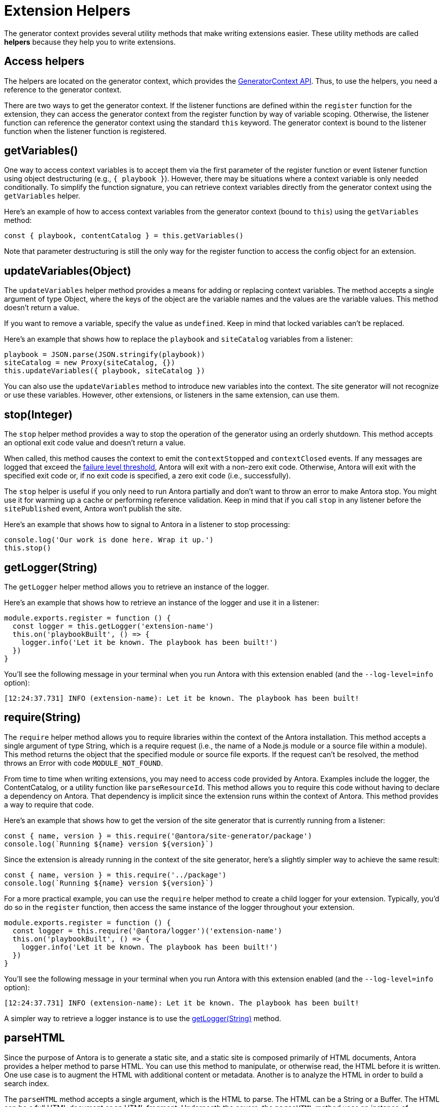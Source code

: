 = Extension Helpers

The generator context provides several utility methods that make writing extensions easier.
These utility methods are called [.term]*helpers* because they help you to write extensions.

== Access helpers

The helpers are located on the generator context, which provides the xref:generator-context-reference.adoc[GeneratorContext API].
Thus, to use the helpers, you need a reference to the generator context.

There are two ways to get the generator context.
If the listener functions are defined within the `register` function for the extension, they can access the generator context from the register function by way of variable scoping.
Otherwise, the listener function can reference the generator context using the standard `this` keyword.
The generator context is bound to the listener function when the listener function is registered.

[#get-variables]
== getVariables()

One way to access context variables is to accept them via the first parameter of the register function or event listener function using object destructuring (e.g., `{ playbook }`).
However, there may be situations where a context variable is only needed conditionally.
To simplify the function signature, you can retrieve context variables directly from the generator context using the `getVariables` helper.

Here's an example of how to access context variables from the generator context (bound to `this`) using the `getVariables` method:

[,js]
----
const { playbook, contentCatalog } = this.getVariables()
----

Note that parameter destructuring is still the only way for the register function to access the config object for an extension.

[#update-variables]
== updateVariables(Object)

The `updateVariables` helper method provides a means for adding or replacing context variables.
The method accepts a single argument of type Object, where the keys of the object are the variable names and the values are the variable values.
This method doesn't return a value.

If you want to remove a variable, specify the value as `undefined`.
Keep in mind that locked variables can't be replaced.

Here's an example that shows how to replace the `playbook` and `siteCatalog` variables from a listener:

[,js]
----
playbook = JSON.parse(JSON.stringify(playbook))
siteCatalog = new Proxy(siteCatalog, {})
this.updateVariables({ playbook, siteCatalog })
----

You can also use the `updateVariables` method to introduce new variables into the context.
The site generator will not recognize or use these variables.
However, other extensions, or listeners in the same extension, can use them.

[#stop]
== stop(Integer)

The `stop` helper method provides a way to stop the operation of the generator using an orderly shutdown.
This method accepts an optional exit code value and doesn't return a value.

When called, this method causes the context to emit the `contextStopped` and `contextClosed` events.
If any messages are logged that exceed the xref:playbook:runtime-log-failure-level.adoc[failure level threshold], Antora will exit with a non-zero exit code.
Otherwise, Antora will exit with the specified exit code or, if no exit code is specified, a zero exit code (i.e., successfully).

The `stop` helper is useful if you only need to run Antora partially and don't want to throw an error to make Antora stop.
You might use it for warming up a cache or performing reference validation.
Keep in mind that if you call `stop` in any listener before the `sitePublished` event, Antora won't publish the site.

Here's an example that shows how to signal to Antora in a listener to stop processing:

[,js]
----
console.log('Our work is done here. Wrap it up.')
this.stop()
----

[#get-logger]
== getLogger(String)

The `getLogger` helper method allows you to retrieve an instance of the logger.

Here's an example that shows how to retrieve an instance of the logger and use it in a listener:

[,js]
----
module.exports.register = function () {
  const logger = this.getLogger('extension-name')
  this.on('playbookBuilt', () => {
    logger.info('Let it be known. The playbook has been built!')
  })
}
----

You'll see the following message in your terminal when you run Antora with this extension enabled (and the `--log-level=info` option):

[.output]
....
[12:24:37.731] INFO (extension-name): Let it be known. The playbook has been built!
....

[#require]
== require(String)

The `require` helper method allows you to require libraries within the context of the Antora installation.
This method accepts a single argument of type String, which is a require request (i.e., the name of a Node.js module or a source file within a module).
This method returns the object that the specified module or source file exports.
If the request can't be resolved, the method throws an Error with code `MODULE_NOT_FOUND`.

From time to time when writing extensions, you may need to access code provided by Antora.
Examples include the logger, the ContentCatalog, or a utility function like `parseResourceId`.
This method allows you to require this code without having to declare a dependency on Antora.
That dependency is implicit since the extension runs within the context of Antora.
This method provides a way to require that code.

Here's an example that shows how to get the version of the site generator that is currently running from a listener:

[,js]
----
const { name, version } = this.require('@antora/site-generator/package')
console.log(`Running ${name} version ${version}`)
----

Since the extension is already running in the context of the site generator, here's a slightly simpler way to achieve the same result:

[,js]
----
const { name, version } = this.require('../package')
console.log(`Running ${name} version ${version}`)
----

For a more practical example, you can use the `require` helper method to create a child logger for your extension.
Typically, you'd do so in the `register` function, then access the same instance of the logger throughout your extension.

[,js]
----
module.exports.register = function () {
  const logger = this.require('@antora/logger')('extension-name')
  this.on('playbookBuilt', () => {
    logger.info('Let it be known. The playbook has been built!')
  })
}
----

You'll see the following message in your terminal when you run Antora with this extension enabled (and the `--log-level=info` option):

[.output]
....
[12:24:37.731] INFO (extension-name): Let it be known. The playbook has been built!
....

A simpler way to retrieve a logger instance is to use the <<get-logger>> method.

[#parse-html]
== parseHTML

Since the purpose of Antora is to generate a static site, and a static site is composed primarily of HTML documents, Antora provides a helper method to parse HTML.
You can use this method to manipulate, or otherwise read, the HTML before it is written.
One use case is to augment the HTML with additional content or metadata.
Another is to analyze the HTML in order to build a search index.

The `parseHTML` method accepts a single argument, which is the HTML to parse.
The HTML can be a String or a Buffer.
The HTML can be a full HTML document or an HTML fragment.
Underneath the covers, the `parseHTML` method uses an instance of `DOMParser` from the Web APIs to parse the HTML.
It returns a DOM `Document` object.
Using that object, you can find elements using `querySelector` and `querySelectorAll`, and you can retrieve the cooresponding HTML for those elements using the `outerHTML`, `innerHTML`, and `textContent` properties on those elements.

Here's an example of how to parse the HTML and retrieve the text content of the first h1 tag in the article.

[,js]
----
const html = '<html><body><article><h1>Page Title</h1><p>content</p></article></body></html>'
const title = this.parseHTML(html).querySelector('article > h1').textContent
----

The generator context, when initialized, promotes the `DOMParser` Web API to a global class.
Thus, you can use this API directly instead of the `parseHTML` method on the generator context.
In this case, you must specify the mimeType as `text/html` using the second argument.

[,js]
----
const domParser = new DOMParser()
const title = domParser.parseFromString(html, 'text/html').querySelector('article > h1').textContent
----

You can also use the `DOMParser` Web API to parse XML instead of HTML.
In this case, you must specify the mimeType as `application/xml` using the second argument.

[,js]
----
const data = '<books><book id="the-hobbit"><title>The Hobbit</title></book></books>'
const books = domParser.parseFromString(data, 'application/xml').querySelectorAll('book')
----

The `DOMParser` Web API is available anywhere in the Antora runtime (since it's defined as a Node.js global variable), so you can also use it in a UI helper.
In the future, Node.js may provide this Web API itself, which means it will not be specific to an Antora site.
